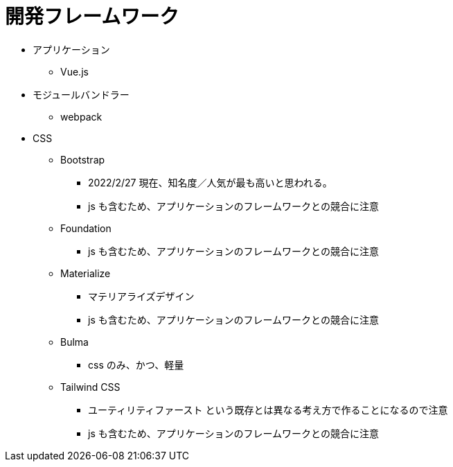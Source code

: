 = 開発フレームワーク

* アプリケーション
** Vue.js
* モジュールバンドラー
** webpack
* CSS
** Bootstrap
*** 2022/2/27 現在、知名度／人気が最も高いと思われる。
*** js も含むため、アプリケーションのフレームワークとの競合に注意
** Foundation
*** js も含むため、アプリケーションのフレームワークとの競合に注意
** Materialize
*** マテリアライズデザイン
*** js も含むため、アプリケーションのフレームワークとの競合に注意
** Bulma
*** css のみ、かつ、軽量
** Tailwind CSS
*** ユーティリティファースト という既存とは異なる考え方で作ることになるので注意
*** js も含むため、アプリケーションのフレームワークとの競合に注意
